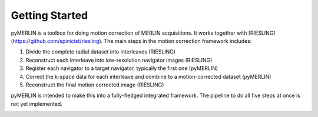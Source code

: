 Getting Started
=================

pyMERLIN is a toolbox for doing motion correction of MERLIN acquisitions. It works together with [RIESLING](https://github.com/spinicist/riesling). The main steps in the motion correction framework includes:

1. Divide the complete radial dataset into interleaves (RIESLING)
2. Reconstruct each interleave into low-resolution navigator images (RIESLING)
3. Register each navigator to a target navigator, typically the first one (pyMERLIN)
4. Correct the k-space data for each interleave and combine to a motion-corrected dataset (pyMERLIN)
5. Reconstruct the final motion corrected image (RIESLING)

pyMERLIN is intended to make this into a fully-fledged integrated framework. The pipeline to do all five steps at once is not yet implemented.

.. image:: MERLIN_navigators.gif
    :width: 600
    :alt: MERLIN moco example
    :align: center